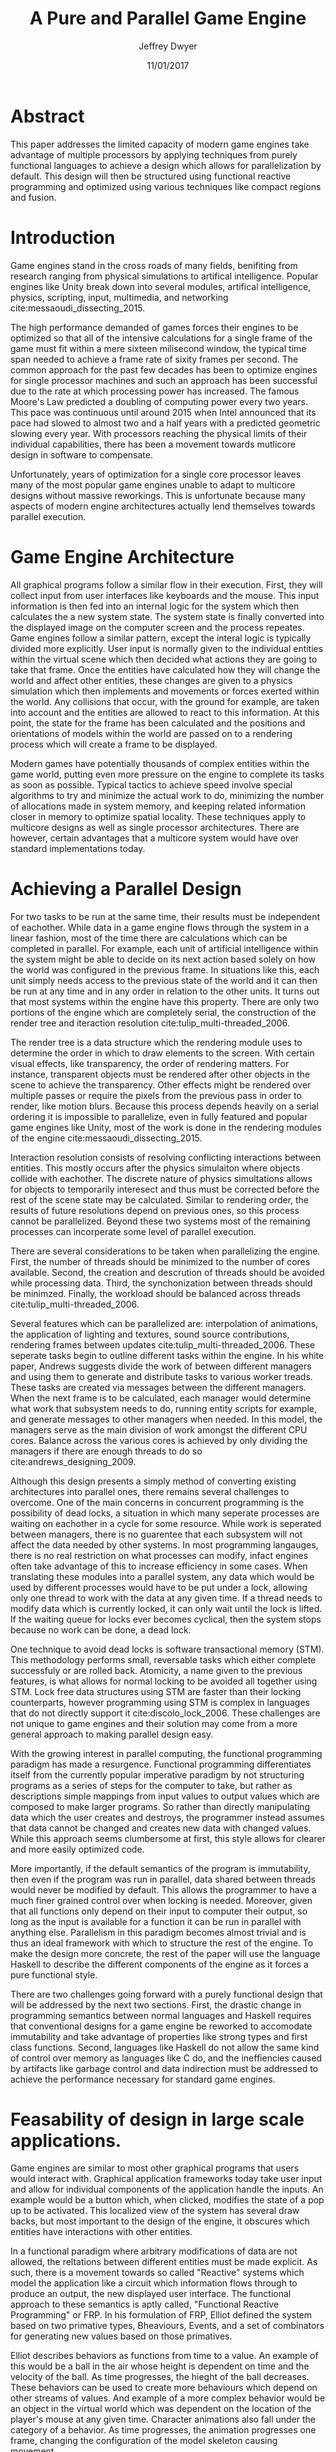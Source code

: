 # org-mode settings
#+STARTUP: indent
#+STARTUP: hidestar

# paper meta 
#+TITLE: A Pure and Parallel Game Engine
#+AUTHOR: Jeffrey Dwyer
#+DATE: 11/01/2017
#+OPTIONS: toc:nil

# latex options
#+LATEX_HEADER: \usepackage[margin=1.0in]{geometry}
#+LATEX_HEADER: \linespread{2.0}
#+LATEX_CLASS_OPTIONS: [12pt]

* Abstract

This paper addresses the limited capacity of modern game engines take advantage of multiple processors by applying techniques from purely functional languages to achieve a design which allows for parallelization by default. This design will then be structured using functional reactive programming and optimized using various techniques like compact regions and fusion.

* Introduction

Game engines stand in the cross roads of many fields, benifiting from research ranging from physical simulations to artifical intelligence. Popular engines like Unity break down into several modules, artifical intelligence, physics, scripting, input, multimedia, and networking cite:messaoudi_dissecting_2015. 

The high performance demanded of games forces their engines to be optimized so that all of the intensive calculations for a single frame of the game must fit within a mere sixteen milisecond window, the typical time span needed to achieve a frame rate of sixity frames per second. The common approach for the past few decades has been to optimize engines for single processor machines and such an approach has been successful due to the rate at which processing power has increased. The famous Moore's Law predicted a doubling of computing power every two years. This pace was continuous until around 2015 when Intel announced that its pace had slowed to almost two and a half years with a predicted geometric slowing every year. With processors reaching the physical limits of their individual capabilities, there has been a movement towards mutlicore design in software to compensate.

Unfortunately, years of optimization for a single core processor leaves many of the most popular game engines unable to adapt to multicore designs without massive reworkings. This is unfortunate because many aspects of modern engine architectures actually lend themselves towards parallel execution. 

* Game Engine Architecture


All graphical programs follow a similar flow in their execution. First, they will collect input from user interfaces like keyboards and the mouse. This input information is then fed into an internal logic for the system which then calculates the a new system state. The system state is finally converted into the displayed image on the computer screen and the process repeates. Game engines follow a similar pattern, except the interal logic is typically divided more explicitly. User input is normally given to the individual entities within the virtual scene which then decided what actions they are going to take that frame. Once the entities have calculated how they will change the world and affect other entities, these changes are given to a physics simulation which then implements and movements or forces exerted within the world. Any collisions that occur, with the ground for example, are taken into account and the entities are allowed to react to this information. At this point, the state for the frame has been calculated and the positions and orientations of models within the world are passed on to a rendering process which will create a frame to be displayed.

Modern games have potentially thousands of complex entities within the game world, putting even more pressure on the engine to complete its tasks as soon as possible. Typical tactics to achieve speed involve special algorithms to try and minimize the actual work to do, minimizing the number of allocations made in system memory, and keeping related information closer in memory to optimize spatial locality. These techniques apply to multicore designs as well as single processor architectures. There are however, certain advantages that a multicore system would have over standard implementations today.
 
  
* Achieving a Parallel Design 

For two tasks to be run at the same time, their results must be independent of eachother. While data in a game engine flows through the system in a linear fashion, most of the time there are calculations which can be completed in parallel. For example, each unit of artificial intelligence within the system might be able to decide on its next action based solely on how the world was configured in the previous frame. In situations like this, each unit simply needs access to the previous state of the world and it can then be run at any time and in any order in relation to the other units. It turns out that most systems within the engine have this property. There are only two portions of the engine which are completely serial, the construction of the render tree and iteraction resolution cite:tulip_multi-threaded_2006.

The render tree is a data structure which the rendering module uses to determine the order in which to draw elements to the screen. With certain visual effects, like transparency, the order of rendering matters. For instance, transparent objects must be rendered after other objects in the scene to achieve the transparency. Other effects might be rendered over multiple passes or require the pixels from the previous pass in order to render, like motion blurs. Because this process depends heavily on a serial ordering it is impossible to parallelize, even in fully featured and popular game engines like Unity, most of the work is done in the rendering modules of the engine cite:messaoudi_dissecting_2015.

Interaction resolution consists of resolving conflicting interactions between entities. This mostly occurs after the physics simulaiton where objects collide with eachother. The discrete nature of physics simultations allows for objects to temporarily interesect and thus must be corrected before the rest of the scene state may be calculated. Similar to rendering order, the results of future resolutions depend on previous ones, so this process cannot be parallelized. Beyond these two systems most of the remaining processes can incorperate some level of parallel execution. 

There are several considerations to be taken when parallelizing the engine. First, the number of threads should be minimized to the number of cores available. Second, the creation and descrution of threads should be avoided while processing data. Third, the synchonization between threads should be minimzed. Finally, the workload should be balanced across threads cite:tulip_multi-threaded_2006.

Several features which can be parallelized are: interpolation of animations, the application of lighting and textures, sound source contributions, rendering frames between updates cite:tulip_multi-threaded_2006. These seperate tasks begin to outline different tasks within the engine. In his white paper, Andrews suggests divide the work of between different managers and using them to generate and distribute tasks to various worker treads. These tasks are created via messages between the different managers. When the next frame is to be calculated, each manager would determine what work that subsystem needs to do, running entity scripts for example, and generate messages to other managers when needed. In this model, the managers serve as the main division of work amongst the different CPU cores. Balance across the various cores is achieved by only dividing the managers if there are enough threads to do so cite:andrews_designing_2009.

Although this design presents a simply method of converting existing architectures into parallel ones, there remains several challenges to overcome. One of the main concerns in concurrent programming is the possibility of dead locks, a situation in which many seperate processes are waiting on eachother in a cycle for some resource. While work is seperated between managers, there is no guarentee that each subsystem will not affect the data needed by other systems. In most programming langauges, there is no real restriction on what processes can modify, infact engines often take advantage of this to increase efficiency in some cases. When translating these modules into a parallel system, any data which would be used by different processes would have to be put under a lock, allowing only one thread to work with the data at any given time. If a thread needs to modify data which is currently locked, it can only wait until the lock is lifted. If the waiting queue for locks ever becomes cyclical, then the system stops because no work can be done, a dead lock. 

One technique to avoid dead locks is software transactional memory (STM). This methodology performs small, reversable tasks which either complete successfuly or are rolled back. Atomicity, a name given to the previous features, is what allows for normal locking to be avoided all together using STM. Lock free data structures using STM are faster than their locking counterparts, however programming using STM is complex in languages that do not directly support it cite:discolo_lock_2006. These challenges are not unique to game engines and their solution may come from a more general approach to making parallel design easy.

With the growing interest in parallel computing, the functional programming paradigm has made a resurgence. Functional programming differentiates itself from the currently popular imperative paradigm by not structuring programs as a series of steps for the computer to take, but rather as descriptions simple mappings from input values to output values which are composed to make larger programs. So rather than directly manipulating data which the user creates and destroys, the programmer instead assumes that data cannot be changed and creates new data with changed values. While this approach seems clumbersome at first, this style allows for clearer and more easily optimized code.

More importantly, if the default semantics of the program is immutability, then even if the program was run in parallel, data shared between threads would never be modified by default. This allows the programmer to have a much finer grained control over when locking is needed. Moreover, given that all functions only depend on their input to computer their output, so long as the input is available for a function it can be run in parallel with anything else. Parallelism in this paradigm becomes almost trivial and is thus an ideal framework with which to structure the rest of the engine. To make the design more concrete, the rest of the paper will use the language Haskell to describe the different components of the engine as it forces a pure functional style. 

There are two challenges going forward with a purely functional design that will be addressed by the next two sections. First, the drastic change in programming semantics between normal languages and Haskell requires that conventional designs for a game engine be reworked to accomodate immutability and take advantage of properties like strong types and first class functions. Second, languages like Haskell do not allow the same kind of control over memory as languages like C do, and the ineffiencies caused by artifacts like garbage control and data indirection must be addressed to achieve the performance necessary for standard game engines.

* Feasability of design in large scale applications.

Game engines are similar to most other graphical programs that users would interact with. Graphical application frameworks today take user input and allow for individual components of the application handle the inputs. An example would be a button which, when clicked, modifies the state of a pop up to be activated. This localized view of the system has several draw backs, but most important to the design of the engine, it obscures which entities have interactions with other entities. 

In a functional paradigm where arbitrary modifications of data are not allowed, the reltations between different entities must be made explicit. As such, there is a movement towards so called "Reactive" systems which model the application like a circuit which information flows through to produce an output, the new displayed user interface. The functional approach to these semantics is aptly called, "Functional Reactive Programming" or FRP. In his formulation of FRP, Elliot defined the system based on two primative types, Bheaviours, Events, and a set of combinators for generating new values based on those primatives. 

Elliot describes behaviors as functions from time to a value. An example of this would be a ball in the air whose height is dependent on time and the velocity of the ball. As time progresses, the hieght of the ball decreases. These behaviors can be used to create more behaviours which depend on other streams of values. And example of a more complex behavior would be an object in the virtual world which was dependent on the location of the player's mouse at any given time. Character animations also fall under the category of a behavior. As time progresses, the animation progresses one frame, changing the configuration of the model skeleton causing movement.

An Event is a function from time to a possible value. The classic example of an event would be a mouse click. If one where to plot the function of an event it would remain mostly at zero until the event occured, which would be visiable as a small spike in the value before it returns to nothing. Events can be used to model discrete occurences within the system which are then used by behaviors to alter the interface cite:wan_functional_2000.

Although FRP creates a rich and expressive style to model a game engine with, there are several performance issues with the semantics as originally defined. For instance, given that all values are dependent on time, all values within the system must be constantly recalculated, which causes large amounts of wastful work calculating values which have not changed. Another problem is that the original semantics also force all previous values for behaviors and events to be stored for the duration of the program. As time progresses, the memory usage slowly builds. This is unacceptable for a game engine, but there are other formulations of FRP which drastically reduce the problems with Elliot's initial design.

In Czaplicki and Chong's formulation of FRP, changes do not propogate unless a discrete event occurs. This change, while unfaithful to the original semantics of FRP, is much more suited for graphical interfaces due to that face that the user can only interact with the system in discrete ways cite:czaplicki_asynchronous_2013. While certain systems would change continuously with time, like the physics simulation, the vast majority of components will only ever change with discrete events. This reduces the amount of recalculations needed.

In his reformulation of the original FRP semantics, Elliott introduced the idea of reactive values and push-pull semantics to address the same performance issues. Reactive values allow for changes to certain values to be propogated or pushed through the system, leaving pull based updates to time dependent events. These reactive values allow for the same mental model for behaviors to be used without the performance loss cite:elliott_push-pull_2009.

In Nilsson et. all's continuation formulation of FRP, behaviors can be modeled as transition functions which return how they will behave after a discrete time change. By removing behaviors as first class within the framework, the previous performance costs are reduced and the semantics of working with behaviors is simplified cite:nilsson_functional_2002.

The game loop for a parallel engine can thus be described as a flow which takes user input, time, and the state of the world in the previous frame and then uses each as events and behaviors for calculating the next frame. A stream of messages can be used to model the communication of certain entities with eachother. These messages can be interpreted at a synchronization point before rendering which interprets the messages and uses STM to safely modfiy data or otherwise pass the message on to the next frame to be handled by the appropriate entities.

In this design, all entities can calculate their changes to themselves and the world in paralell and thus the workload can be balanced across the processors at a fine grained level. This is an improvement over the manager approach to parallelization in that managers were forced onto a single processor and unable to share their workloads with other managers which might have finished their tasks sooner.
  
* Addressing Efficency Concerns 

Although pure functional programming allows for expressivity and simple parallelization, there are performance costs which must be addressed. Pure code causes new allocations for every change or update to existing data. As an optimization to prevent such wasteful reallocation, most data structures are designed to share unchanged values between versions. For instnace, if a complex entity with many parts merely has a change to its health, only the value for the health needs to allocate a new value isntead of the entire unit. This style is only possible with a tree like structure in memory which causes problems for optimizing spatial locality. Reducing allocations is thus a main concern with a functional engine. The purity of a language allows for powerful optimizations done by the compiler, one of which is fusion.

Fusion is the elimination of an intermidate data strcture like a list due to the properties of the functions. In the functional style, functions like map, fold, and filter are common tools used to manipulate data structures. Due to referential transparency, functions can be manipulated almost like algebreic expression in math where redundancies can be removed. In terms of fusion, there is a general pattern which allows for the intermediate structure to be eliminated.

Meijer et. al formalized several recursion schemes which could replace normal recursion as the basic building block of functional programs. These recursion schemes were divided into two categories, anamorphisms, which produce new values and catamorphisms, which consume values. In general, it is the pairing of an anamorpic producer and a catamorphic consumer that allows for fusion to occur cite:meijer_functional_1991. Fusion can occur for any data structures, not just lists cite:bernardy_composable_2016.

Certain modules within the engine serve only to produce or consume data. Several producers are user input and networking. Several consumers are sound and rendering cite:tulip_multi-threaded_2006. By modeling these systems with fusion in mind, we can eliminate unecessary allocations.

Also unlike normal styles, functional programming languages rely on automatic garbage collection which freezes the program while unused memory is freed. While these times are relativtely short in most programs, the delay within the window of sixten miliseconds for game engines causes unacceptable framerate drops. Foretunately there are tactics with which to minimize or eliminate the need for garbage collection. 

Haskell uses a parallel generational garbage collection which Marlow et. al note favors short lived data cite:marlow_parallel_2008. The generational garbage collector organizes memory such that younger objects are created in one location and gradually "age". When an older generation is collected so to are the generations younger than it. One added benifit of immutability is that it allows for efficent checking of garbage given that "old" data cannot reference new data. This means that when a younger generation is collected, the garbage collector can stop its sweap when it reaches data in an older generation cite:marlow_parallel_2008.

Further optimzations can be made by making use of a technique called compact regions. Yang et. al desmonstrated that if an immutable structure has no references to data beyond its own, then the structure can be compressed into a contiguous region in memory cite:yang_efficient_2015. This optimization is vital to long lived data like the many character models, sound files, images, and terrain data that need to survive the length of a game. With this memeory loaded into a compact region, the garbage collector would only to need to check for a single reference to the region instead of having to sweap the entire structure. 

More over, Yang et. al discovered that compact regions can be written directly to files or sent over the network with the internal pointers need simply be offset to match their new spot in memory  cite:yang_efficient_2015. This would be ideal for a game involving networking. Serialization is a expensive even in traditional programming languages.

* Conclusions

By making use of modern research into functional programming languages, it appears possible to achieve a parallel game engine while maintaining an expressive system for designing games. Immutability and referential transparency make any process within the engine trivally parallelizable. The traditional game loop translates into a functional reactive framework which allows various updates within the world to be modeled in a consistent way. Using software transactional memory, updates to the game state can be made without the dangers of dead locks. Using techniques like fusion and compact regions, garbage collection can be minimized. 

bibliography:refs.bib
bibliographystyle:unsrt
